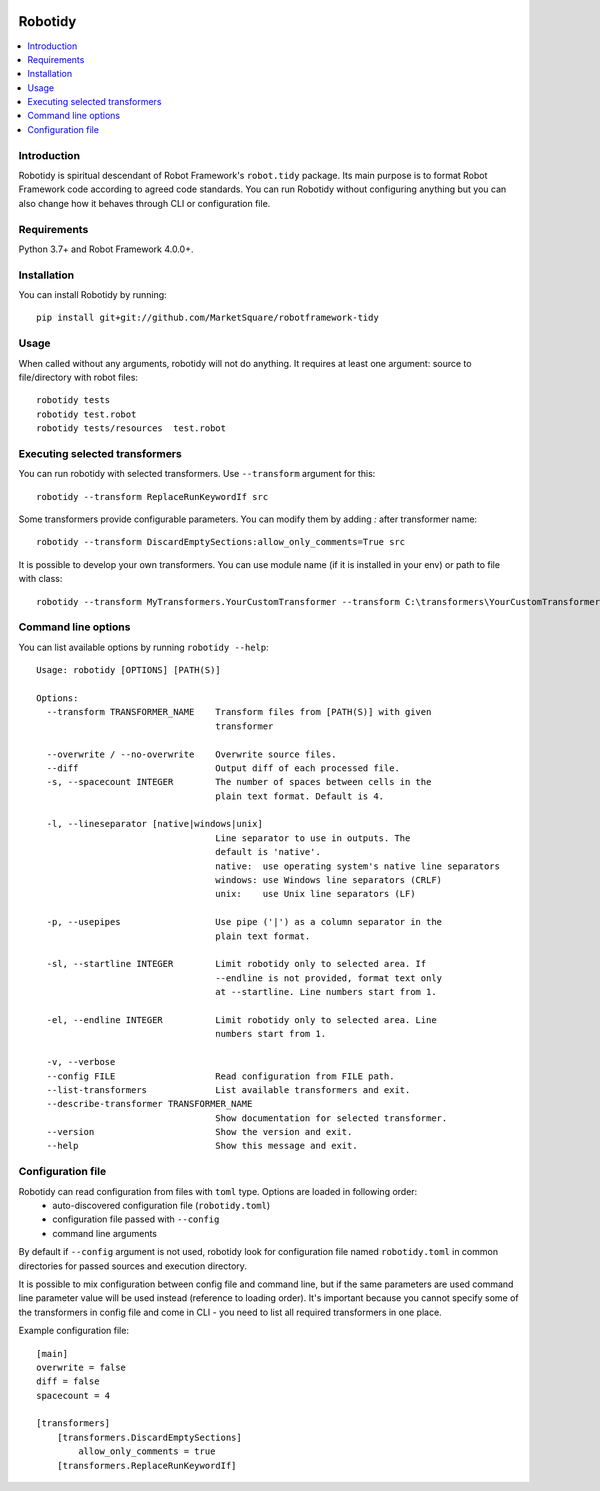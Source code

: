 .. Badges

|Unit tests| |Codecov| |License|


Robotidy
===============

.. contents::
   :local:

Introduction
------------
Robotidy is spiritual descendant of Robot Framework's ``robot.tidy`` package. Its main purpose is to format
Robot Framework code according to agreed code standards. You can run Robotidy without configuring anything but
you can also change how it behaves through CLI or configuration file.

Requirements
------------

Python 3.7+ and Robot Framework 4.0.0+.

Installation
------------

You can install Robotidy by running::

    pip install git+git://github.com/MarketSquare/robotframework-tidy

Usage
-----
When called without any arguments, robotidy will not do anything. It requires at least one argument: source to file/directory
with robot files::

    robotidy tests
    robotidy test.robot
    robotidy tests/resources  test.robot


Executing selected transformers
-------------------------------
You can run robotidy with selected transformers. Use ``--transform`` argument for this::

    robotidy --transform ReplaceRunKeywordIf src

Some transformers provide configurable parameters. You can modify them by adding `:` after transformer name::

    robotidy --transform DiscardEmptySections:allow_only_comments=True src

It is possible to develop your own transformers. You can use module name (if it is installed in your env) or path to
file with class::

    robotidy --transform MyTransformers.YourCustomTransformer --transform C:\transformers\YourCustomTransformer2.py src

Command line options
--------------------
You can list available options by running ``robotidy --help``::

   Usage: robotidy [OPTIONS] [PATH(S)]

   Options:
     --transform TRANSFORMER_NAME    Transform files from [PATH(S)] with given
                                     transformer

     --overwrite / --no-overwrite    Overwrite source files.
     --diff                          Output diff of each processed file.
     -s, --spacecount INTEGER        The number of spaces between cells in the
                                     plain text format. Default is 4.

     -l, --lineseparator [native|windows|unix]
                                     Line separator to use in outputs. The
                                     default is 'native'.
                                     native:  use operating system's native line separators
                                     windows: use Windows line separators (CRLF)
                                     unix:    use Unix line separators (LF)

     -p, --usepipes                  Use pipe ('|') as a column separator in the
                                     plain text format.

     -sl, --startline INTEGER        Limit robotidy only to selected area. If
                                     --endline is not provided, format text only
                                     at --startline. Line numbers start from 1.

     -el, --endline INTEGER          Limit robotidy only to selected area. Line
                                     numbers start from 1.

     -v, --verbose
     --config FILE                   Read configuration from FILE path.
     --list-transformers             List available transformers and exit.
     --describe-transformer TRANSFORMER_NAME
                                     Show documentation for selected transformer.
     --version                       Show the version and exit.
     --help                          Show this message and exit.


Configuration file
-------------------
Robotidy can read configuration from files with ``toml`` type. Options are loaded in following order:
 - auto-discovered configuration file (``robotidy.toml``)
 - configuration file passed with ``--config``
 - command line arguments

By default if ``--config`` argument is not used, robotidy look for configuration file named ``robotidy.toml``
in common directories for passed sources and execution directory.

It is possible to mix configuration between config file and command line, but if the same parameters are used
command line parameter value will be used instead (reference to loading order). It's important because
you cannot specify some of the transformers in config file and come in CLI - you need to list all required transformers
in one place.

Example configuration file::

    [main]
    overwrite = false
    diff = false
    spacecount = 4

    [transformers]
        [transformers.DiscardEmptySections]
            allow_only_comments = true
        [transformers.ReplaceRunKeywordIf]


.. Badges links

.. |Unit tests|
   image:: https://img.shields.io/github/workflow/status/MarketSquare/robotframework-tidy/Unit%20tests/main
   :alt: GitHub Workflow Unit Tests Status
   :target: https://github.com/MarketSquare/robotframework-tidy/actions?query=workflow%3A%22Unit+tests%22

.. |Codecov|
   image:: https://img.shields.io/codecov/c/github/MarketSquare/robotframework-tidy/main
   :alt: Code coverage on master branch

.. |License|
   image:: https://img.shields.io/pypi/l/robotframework-robocop
   :alt: PyPI - License
